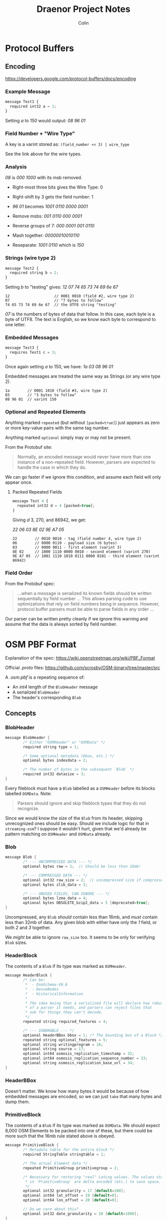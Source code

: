#+TITLE: Draenor Project Notes
#+AUTHOR: Colin
#+HTML_HEAD: <link rel="stylesheet" type="text/css" href="/home/colin/code/org-theme.css"/>

* Protocol Buffers

** Encoding

https://developers.google.com/protocol-buffers/docs/encoding

*** Example Message

#+BEGIN_SRC js
  message Test1 {
    required int32 a = 1;
  }
#+END_SRC

Setting /a/ to /150/ would output: /08 96 01/

*** Field Number + "Wire Type"

A key is a varint stored as: ~(field_number << 3) | wire_type~

See the link above for the wire types.

*** Analysis

/08/ is /000 1000/ with its msb removed.

- Right-most three bits gives the Wire Type: 0
- Right-shift by 3 gets the field number: 1

- /96 01/ becomes /1001 0110 0000 0001/
- Remove msbs: /001 0110 000 0001/
- Reverse groups of 7: /000 0001 001 0110/
- Mash together: /00000010010110/
- Reseparate: /1001 0110/ which is /150/

*** Strings (wire type 2)

#+BEGIN_SRC js
  message Test2 {
    required string b = 2;
  }
#+END_SRC

Setting /b/ to "testing" gives: /12 07 74 65 73 74 69 6e 67/

#+BEGIN_EXAMPLE
12                    // 0001 0010 (field #2, wire type 2)
07                    // "7 bytes to follow"
74 65 73 74 69 6e 67  // the UTF8 string "testing"
#+END_EXAMPLE

/07/ is the numbers of bytes of data that follow. In this case, each byte is
a byte of UTF8. The text is English, so we know each byte to correspond to
one letter.

*** Embedded Messages

#+BEGIN_SRC js
  message Test3 {
    requires Test1 c = 3;
  }
#+END_SRC

Once again setting /a/ to 150, we have: /1a 03 08 96 01/

Embedded messages are treated the same way as Strings (or any wire type 2).

#+BEGIN_EXAMPLE
1a        // 0001 1010 (field #3, wire type 2)
03        // "3 bytes to follow"
08 96 01  // varint 150
#+END_EXAMPLE

*** Optional and Repeated Elements
Anything marked ~repeated~ (but without ~[packed=true]~) just appears as
zero or more key-value pairs with the same tag number.

Anything marked ~optional~ simply may or may not be present.

From the Protobuf site:

#+BEGIN_QUOTE
Normally, an encoded message would never have more than one instance of a
non-repeated field. However, parsers are expected to handle the case in
which they do.
#+END_QUOTE

We can go faster if we ignore this condition, and assume each field will
only appear once.

**** Packed Repeated Fields

#+BEGIN_SRC js
  message Test 4 {
    repeated int32 d = 4 [packed=true];
  }
#+END_SRC

Giving /d/ 3, 270, and 86942, we get:

/22 06 03 8E 02 9E A7 05/

#+BEGIN_EXAMPLE
22        // 0010 0010 - tag (field number 4, wire type 2)
06        // 0000 0110 - payload size (6 bytes)
03        // 0000 0011 - first element (varint 3)
8E 02     // 1000 1110 0000 0010 - second element (varint 270)
9E A7 05  // 1001 1110 1010 0111 0000 0101 - third element (varint 86942)
#+END_EXAMPLE

*** Field Order

From the Protobuf spec:

#+BEGIN_QUOTE
...when a message is serialized its known fields should be written
sequentially by field number ... This allows parsing code to use
optimizations that rely on field numbers being in sequence. However,
protocol buffer parsers must be able to parse fields in any order ...
#+END_QUOTE

Our parser can be written pretty cleanly if we ignore this warning and
assume that the data is always sorted by field number.

* OSM PBF Format

Explanation of the spec: https://wiki.openstreetmap.org/wiki/PBF_Format

Official /.proto/ files: https://github.com/scrosby/OSM-binary/tree/master/src

A /.osm.pbf/ is a repeating sequence of:

- An /int4/ length of the ~BlobHeader~ message
- A serialized ~BlobHeader~
- The header's corresponding ~Blob~

** Concepts

*** BlobHeader

#+BEGIN_SRC C
  message BlobHeader {
          /* Either "OSMHeader" or "OSMData" */
          required string type = 1;

          /* Some optional metadata (bbox, etc.) */
          optional bytes indexdata = 2;

          /* The number of bytes in the subsequent `Blob` */
          required int32 datasize = 3;
  }
#+END_SRC

Every fileblock must have a ~Blob~ labelled as a ~OSMHeader~ before its
blocks labelled ~OSMData~. Note:

#+BEGIN_QUOTE
Parsers should ignore and skip fileblock types that they do not recognize.
#+END_QUOTE

Since we would know the size of the ~Blob~ from its header, skipping
unrecognized ones should be easy. Should we include logic for that in
~streaming-osm~? I suppose it wouldn't hurt, given that we'd already be
pattern matching on ~OSMHeader~ and ~OSMData~ already.

*** Blob

#+BEGIN_SRC C
  message Blob {
          /* --- UNCOMPRESSED DATA --- */
          optional bytes raw = 1;  // Should be less than 16mb!

          /* --- COMPRESSED DATA --- */
          optional int32 raw_size = 2;  // uncompressed size if compressed
          optional bytes zlib_data = 3;

          /* --- UNUSED FIELDS, CAN IGNORE --- */
          optional bytes lzma_data = 4;
          optional bytes OBSOLETE_bzip2_data = 5 [deprecated=true];
  }
#+END_SRC

Uncompressed, any ~Blob~ /should/ contain less than 16mb, and /must/ contain
less than 32mb of data. Any given blob with either have only the /1/ field,
or both /2/ and /3/ together.

We /might/ be able to ignore ~raw_size~ too. It seems to be only for
verifying ~Blob~ sizes.

*** HeaderBlock

The contents of a ~Blob~ if its type was marked as ~OSMHeader~.

#+BEGIN_SRC C
  message HeaderBlock {
          /* Can be:
           ,*  - OsmSchema-V0.6
           ,*  - DenseNodes
           ,*  - HistoricalInformation
           ,*
           ,* The idea being that a serialized file will declare how robust
           ,* of a parser it needs, and parsers can reject files that
           ,* ask for things they can't decode.
           ,*/
          repeated string required_features = 4;

          /* --- IGNORABLE --- */
          optional HeaderBBox bbox = 1; /* The bounding box of a Block */
          repeated string optional_features = 5;
          optional string writingprogram = 16;
          optional string source = 17;
          optional int64 osmosis_replication_timestamp = 32;
          optional int64 osmosis_replication_sequence_number = 33;
          optional string osmosis_replication_base_url = 34;
  }
#+END_SRC

*** HeaderBBox

Doesn't matter. We know how many bytes it would be because of how embedded
messages are encoded, so we can just ~take~ that many bytes and dump them.

*** PrimitiveBlock

The contents of a ~Blob~ if its type was marked as ~OSMData~. We should
expect 8,000 OSM Elements to be packed into one of these, but there could be
more such that the 16mb rule stated above is obeyed.

#+BEGIN_SRC C
  message PrimitiveBlock {
          /* Metadata table for the entire block */
          required StringTable stringtable = 1;

          /* The actual Element data */
          repeated PrimitiveGroup primitivegroup = 2;

          /* Necessary for restoring "real" LatLng values. The values stored
           ,* in `PrimitiveGroup` are delta encoded (etc.) to save space.
           ,*/
          optional int32 granularity = 17 [default=100];
          optional int64 lat_offset = 19 [default=0];
          optional int64 lon_offset = 20 [default=0];

          // Do we care about this?
          optional int32 date_granularity = 18 [default=1000];
  }
#+END_SRC

This conversion is important:

#+BEGIN_EXAMPLE
latitude = .000000001 * (lat_offset + (granularity * lat))
longitude = .000000001 * (lon_offset + (granularity * lon))
#+END_EXAMPLE

This must be performed on every LatLng value we decode. But be careful of
numeric conversion! ~lat_offset~, for instance, is an ~int64~.

*** StringTable

All strings found in any Element in this block are made into a unique set,
and then ordered into a list. The encoded Elements then just store indexes
into this table, kind of like VectorTiles (or perhaps it's VTs who got this
idea from OSM.)

#+BEGIN_SRC C
  message StringTable {
          /* Index 0 is always blank and unused, apparently. */
          repeated bytes s = 1;
  }
#+END_SRC

The beginning of the encoded ~StringTable~ will always look like this:

#+BEGIN_EXAMPLE
0a    // S 1 'stringtable'
d4 2e // length 5972 bytes
0a    // S 1
00    // length 0 bytes
0a    // S 1
07    // length 7 bytes
etc.
#+END_EXAMPLE

Notice how no data bytes following the ~00~; another tag-byte comes
immediately.

*** PrimitiveGroup

~PrimitiveGroup~ is ~repeated~ within ~PrimitiveBlock~, and we can expected
one Group for each Element type. Element types are *never* to mix in the
same Group (i.e. ~PrimitiveGroups~ are homogeneous).

#+BEGIN_SRC C
  message PrimitiveGroup {
          repeated Node       nodes = 1;
          optional DenseNodes dense = 2;
          repeated Way        ways = 3;
          repeated Relation   relations = 4;

          /* --- UNUSED, CAN IGNORED --- */
          repeated ChangeSet  changesets = 5;
  }
#+END_SRC

*** Node

#+BEGIN_SRC C
  message Node {
          required sint64 id = 1;

          /* Indices into the `StringTable`. These are "tag" metadata. */
          repeated uint32 keys = 2 [packed = true];
          repeated uint32 vals = 3 [packed = true];

          /* The Element metadata, like changeset, timestamp etc. */
          optional Info info = 4;

          /* Location of the Node */
          required sint64 lat = 8;
          required sint64 lon = 9;
  }
#+END_SRC

*** DenseNodes

Delta-encoded Nodes, taking advantage of the fact that Nodes with nearby IDs
will often be geographically near to each other as well.

#+BEGIN_SRC C
  message DenseNodes {
          /* Delta-encoded parallel arrays */
          repeated sint64 id  = 1 [packed = true];
          repeated sint64 lat = 8 [packed = true];
          repeated sint64 lon = 9 [packed = true];

          /* Metadata */
          optional DenseInfo denseinfo = 5;

          /* [key, val, key, val, 0, key, val, 0, ...] */
          repeated int32 keys_vals = 10 [packed = true];
   }
#+END_SRC

In these, indices into the ~StringTable~ are stored in one array. ~0~ is
used to separate one Node's tags from the next. /Caveat:/ if no nodes here
have tags, then this list will be empty. Does that mean the
field-num/wire-type will still be encoded, with a byte count of 0?

*** Way

#+BEGIN_SRC C
  message Way {
          required int64 id = 1;

          /* Indices into the `StringTable`, same as Nodes */
          repeated uint32 keys = 2 [packed = true];
          repeated uint32 vals = 3 [packed = true];

          optional Info info = 4;

          /* Delta-encoded refs to this Way's Nodes */
          repeated sint64 refs = 8 [packed = true];
  }
#+END_SRC

*** Relation

#+BEGIN_SRC C
  message Relation {
          enum MemberType {
                  NODE = 0;
                  WAY = 1;
                  RELATION = 2;
          }
          required int64 id = 1;

          /* Same as Nodes and Ways */
          repeated uint32 keys = 2 [packed = true];
          repeated uint32 vals = 3 [packed = true];

          optional Info info = 4;

          /* Indices into the `StringTable` to find the "role" value */
          repeated int32 roles_sid = 8 [packed = true];

          /* IDs of the Relation's children */
          repeated sint64 memids = 9 [packed = true]; // DELTA encoded

          /* Types of the child Elements */
          repeated MemberType types = 10 [packed = true];
  }
#+END_SRC

*** Info

Non-geographic metadata.

#+BEGIN_SRC C
  message Info {
          optional int32 version = 1 [default = -1];
          optional int32 timestamp = 2;
          optional int64 changeset = 3;
          optional int32 uid = 4;

          /* Index into the `StringTable` to find the username */
          optional int32 user_sid = 5;

          optional bool visible = 6;
  }
#+END_SRC

~timestamp~ here needs to adjusted by the ~date_granularity~ found in the
parent ~PrimitiveBlock~ by the following formula:

#+BEGIN_EXAMPLE
millisec_stamp = timestamp * date_granularity
#+END_EXAMPLE

Where the final result is the number of millis since the 1970 epoch.

*** DenseInfo

#+BEGIN_SRC C
  message DenseInfo {
          /* Delta-encoded parallel arrays */
          repeated int32 version = 1 [packed = true];  // Not delta encoded
          repeated sint64 timestamp = 2 [packed = true];
          repeated sint64 changeset = 3 [packed = true];
          repeated sint32 uid = 4 [packed = true];
          repeated sint32 user_sid = 5 [packed = true];

          repeated bool visible = 6 [packed = true];
  }
#+END_SRC

* streaming-osm
** Parsing

During parsing, we'll often run into int values that tell us how many bytes
forward to expect to belong to the current "block" (chars in a string,
repeated packed values, etc.) that we're parsing. /Attoparsec/ gives us this:

#+BEGIN_SRC haskell
  take :: Int -> Parser ByteString
#+END_SRC

How do we extract the final values from the ~ByteString~? If we use ~take~,
the entire ~ByteString~ will be brought into memory. Is that bad? It might
not be, depending on how long we expect such fields to be in the specific
case of OSM, and also the /type/ of value we hope to parse.

*** Strings

UTF8 might seem like it presents a challenge, but really this is the easy
case. Interpretting any given ~ByteString~ as UTF8 text is trivial with the
~bytestring~ library. In the case of a field that we know to be a String, we
can use ~take~ above and marshall the result directly to a ~Text~ value (or
just leave it as a ~ByteString~? That would be fastest. Besides, we might be
rewriting it again right away.)

*** Packed Repeated Fields

Only primitive numeric types can be declared as /packed/. That means they're
all just stored as /varints/, so we have to test the leading bit of each
byte to determine the break point between different values. I attempted a
~groupBytes~ function previously, but ~ByteString.groupBy~ did not behave as
I expected it to.

*** Embedded Messages

Off the top of my head, it seems like you can ignore the "following bytes"
number given, and just parse what you expect to be there via the parser of
the Message that happens to be embedded. Will we ever overrun and gobble too
many bytes this way?
